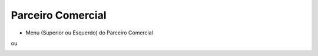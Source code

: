 Parceiro Comercial
##################
- Menu (Superior ou Esquerdo) do Parceiro Comercial

|imagem55|

ou

|imagem56|

.. |imagem55| image:: imagens/Parceiro_Comercial_55.png

.. |imagem56| image:: imagens/Parceiro_Comercial_56.png
